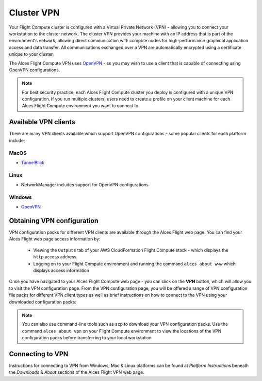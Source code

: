 .. _vpn:

Cluster VPN
===========

Your Flight Compute cluster is configured with a Virtual Private Network (VPN) - allowing you to connect your workstation to the cluster network. The cluster VPN provides your machine with an IP address that is part of the environment's network, allowing direct communication with compute nodes for high-performance graphical application access and data transfer. All communications exchanged over a VPN are automatically encrypted using a certificate unique to your cluster.

The Alces Flight Compute VPN uses `OpenVPN <https://openvpn.net/>`__ - so you may wish to use a client that is capable of connecting using OpenVPN configurations. 

.. note:: For best security practice, each Alces Flight Compute cluster you deploy is configured with a unique VPN configuration. If you run multiple clusters, users need to create a profile on your client machine for each Alces Flight Compute environment you want to connect to.

Available VPN clients
---------------------

There are many VPN clients available which support OpenVPN configurations - some popular clients for each platform include; 

MacOS
`````

* `TunnelBlick <https://tunnelblick.net/>`_

Linux
`````

* NetworkManager includes support for OpenVPN configurations

Windows
```````

* `OpenVPN <https://openvpn.net/index.php/open-source/downloads.html>`__


Obtaining VPN configuration
---------------------------

VPN configuration packs for different VPN clients are available through the Alces Flight web page. You can find your Alces Flight web page access information by:

 - Viewing the ``Outputs`` tab of your AWS CloudFormation Flight Compute stack - which displays the ``http`` access address
 - Logging on to your Flight Compute environment and running the command ``alces about www`` which displays access information

Once you have navigated to your Alces Flight Compute web page - you can click on the **VPN** button, which will allow you to visit the VPN configuration page. From the VPN configuration page, you will be offered a range of VPN configuration file packs for different VPN client types as well as brief instructions on how to connect to the VPN using your downloaded configuration packs: 

.. image:: index_vpn.png
     :alt: Alces Flight WWW home - VPN

.. image:: vpn.png
     :alt: Alces Flight WWW VPN page

.. note:: You can also use command-line tools such as ``scp`` to download your VPN configuration packs. Use the command ``alces about vpn`` on your Flight Compute environment to view the locations of the VPN configuration packs before transferring to your local workstation

Connecting to VPN
-----------------

Instructions for connecting to VPN from Windows, Mac & Linux platforms can be found at `Platform Instructions` beneath the `Downloads` & `About` sections of the Alces Flight VPN web page.
